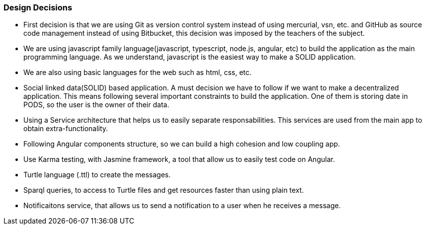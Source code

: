 [[section-design-decisions]]
=== Design Decisions

* First decision is that we are using Git as version control system instead of using mercurial, vsn, etc. and GitHub as source code management instead of using Bitbucket, this decision was imposed by the teachers of the subject.
* We are using javascript family language(javascript, typescript, node.js, angular, etc) to build the application as the main programming language. As we understand, javascript is the easiest way to make a SOLID application.
* We are also using basic languages for the web such as html, css, etc.
* Social linked data(SOLID) based application. A must decision we have to follow if we want to make a decentralized application. This means following several important constraints to build the application. One of them is storing date in PODS, so the user is the owner of their data.
* Using a Service architecture that helps us to easily separate responsabilities. This services are used from the main app to obtain extra-functionality. 
* Following Angular components structure, so we can build a high cohesion and low coupling app.
* Use Karma testing, with Jasmine framework, a tool that allow us to easily test code on Angular.
* Turtle language (.ttl) to create the messages.
* Sparql queries, to access to Turtle files and get resources faster than using plain text.
* Notificaitons service, that allows us to send a notification to a user when he receives a message.
